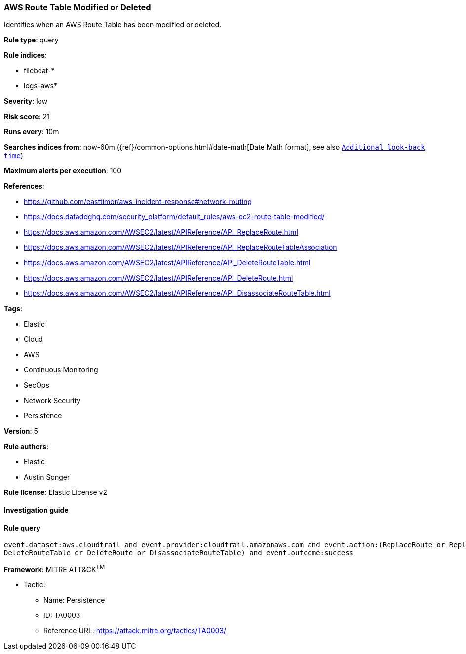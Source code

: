 [[prebuilt-rule-7-16-4-aws-route-table-modified-or-deleted]]
=== AWS Route Table Modified or Deleted

Identifies when an AWS Route Table has been modified or deleted.

*Rule type*: query

*Rule indices*: 

* filebeat-*
* logs-aws*

*Severity*: low

*Risk score*: 21

*Runs every*: 10m

*Searches indices from*: now-60m ({ref}/common-options.html#date-math[Date Math format], see also <<rule-schedule, `Additional look-back time`>>)

*Maximum alerts per execution*: 100

*References*: 

* https://github.com/easttimor/aws-incident-response#network-routing
* https://docs.datadoghq.com/security_platform/default_rules/aws-ec2-route-table-modified/
* https://docs.aws.amazon.com/AWSEC2/latest/APIReference/API_ReplaceRoute.html
* https://docs.aws.amazon.com/AWSEC2/latest/APIReference/API_ReplaceRouteTableAssociation
* https://docs.aws.amazon.com/AWSEC2/latest/APIReference/API_DeleteRouteTable.html
* https://docs.aws.amazon.com/AWSEC2/latest/APIReference/API_DeleteRoute.html
* https://docs.aws.amazon.com/AWSEC2/latest/APIReference/API_DisassociateRouteTable.html

*Tags*: 

* Elastic
* Cloud
* AWS
* Continuous Monitoring
* SecOps
* Network Security
* Persistence

*Version*: 5

*Rule authors*: 

* Elastic
* Austin Songer

*Rule license*: Elastic License v2


==== Investigation guide


[source, markdown]
----------------------------------

----------------------------------

==== Rule query


[source, js]
----------------------------------
event.dataset:aws.cloudtrail and event.provider:cloudtrail.amazonaws.com and event.action:(ReplaceRoute or ReplaceRouteTableAssociation or
DeleteRouteTable or DeleteRoute or DisassociateRouteTable) and event.outcome:success

----------------------------------

*Framework*: MITRE ATT&CK^TM^

* Tactic:
** Name: Persistence
** ID: TA0003
** Reference URL: https://attack.mitre.org/tactics/TA0003/
